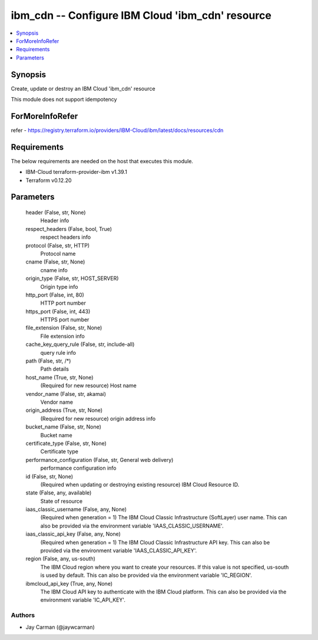 
ibm_cdn -- Configure IBM Cloud 'ibm_cdn' resource
=================================================

.. contents::
   :local:
   :depth: 1


Synopsis
--------

Create, update or destroy an IBM Cloud 'ibm_cdn' resource

This module does not support idempotency


ForMoreInfoRefer
----------------
refer - https://registry.terraform.io/providers/IBM-Cloud/ibm/latest/docs/resources/cdn

Requirements
------------
The below requirements are needed on the host that executes this module.

- IBM-Cloud terraform-provider-ibm v1.39.1
- Terraform v0.12.20



Parameters
----------

  header (False, str, None)
    Header info


  respect_headers (False, bool, True)
    respect headers info


  protocol (False, str, HTTP)
    Protocol name


  cname (False, str, None)
    cname info


  origin_type (False, str, HOST_SERVER)
    Origin type info


  http_port (False, int, 80)
    HTTP port number


  https_port (False, int, 443)
    HTTPS port number


  file_extension (False, str, None)
    File extension info


  cache_key_query_rule (False, str, include-all)
    query rule info


  path (False, str, /*)
    Path details


  host_name (True, str, None)
    (Required for new resource) Host name


  vendor_name (False, str, akamai)
    Vendor name


  origin_address (True, str, None)
    (Required for new resource) origin address info


  bucket_name (False, str, None)
    Bucket name


  certificate_type (False, str, None)
    Certificate type


  performance_configuration (False, str, General web delivery)
    performance configuration info


  id (False, str, None)
    (Required when updating or destroying existing resource) IBM Cloud Resource ID.


  state (False, any, available)
    State of resource


  iaas_classic_username (False, any, None)
    (Required when generation = 1) The IBM Cloud Classic Infrastructure (SoftLayer) user name. This can also be provided via the environment variable 'IAAS_CLASSIC_USERNAME'.


  iaas_classic_api_key (False, any, None)
    (Required when generation = 1) The IBM Cloud Classic Infrastructure API key. This can also be provided via the environment variable 'IAAS_CLASSIC_API_KEY'.


  region (False, any, us-south)
    The IBM Cloud region where you want to create your resources. If this value is not specified, us-south is used by default. This can also be provided via the environment variable 'IC_REGION'.


  ibmcloud_api_key (True, any, None)
    The IBM Cloud API key to authenticate with the IBM Cloud platform. This can also be provided via the environment variable 'IC_API_KEY'.













Authors
~~~~~~~

- Jay Carman (@jaywcarman)

